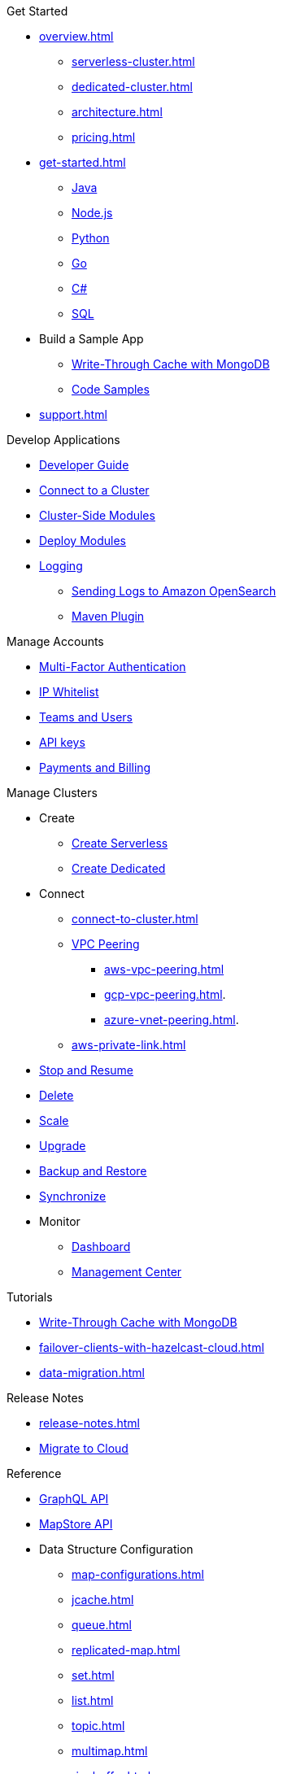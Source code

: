 .Get Started
* xref:overview.adoc[]
** xref:serverless-cluster.adoc[]
** xref:dedicated-cluster.adoc[]
** xref:architecture.adoc[]
** xref:pricing.adoc[]
* xref:get-started.adoc[]
** xref:java-client.adoc[Java]
** xref:nodejs-client.adoc[Node.js]
** xref:python-client.adoc[Python]
** xref:go-client.adoc[Go]
** xref:net-client.adoc[C#]
** xref:sql.adoc[SQL]
* Build a Sample App
** xref:mapstore-mongodb.adoc[Write-Through Cache with MongoDB]
** link:https://github.com/hazelcast/hazelcast-cloud-code-samples/tree/serverless-mvp-uat[Code Samples]
* xref:support.adoc[]

.Develop Applications
* xref:developer-guide.adoc[Developer Guide]
* xref:connect-to-cluster.adoc[Connect to a Cluster]
* xref:cluster-side-modules.adoc[Cluster-Side Modules]
* xref:custom-classes-upload.adoc[Deploy Modules]
* xref:logging-integration.adoc[Logging]
** xref:shipping-logs-to-amazon-elasticsearch-service.adoc[Sending Logs to Amazon OpenSearch]
** xref:maven-plugin.adoc[Maven Plugin]

.Manage Accounts
* xref:multi-factor-authentication.adoc[Multi-Factor Authentication]
* xref:ip-white-list.adoc[IP Whitelist]
* xref:teams-and-users.adoc[Teams and Users]
* xref:developer.adoc[API keys]
* xref:payment-methods.adoc[Payments and Billing]

.Manage Clusters
* Create
** xref:create-serverless-cluster.adoc[Create Serverless]
** xref:create-dedicated-cluster.adoc[Create Dedicated]
* Connect
** xref:connect-to-cluster.adoc[]
** xref:vpc-peering.adoc[VPC Peering]
*** xref:aws-vpc-peering.adoc[]
*** xref:gcp-vpc-peering.adoc[].
*** xref:azure-vnet-peering.adoc[].
** xref:aws-private-link.adoc[]
* xref:stop-and-resume.adoc[Stop and Resume]
* xref:deleting-a-cluster.adoc[Delete]
* xref:scale-up-down.adoc[Scale]
* xref:hazelcast-version.adoc[Upgrade]
* xref:backup-and-restore.adoc[Backup and Restore]
* xref:wan-replication.adoc[Synchronize]
* Monitor
** xref:charts-and-stats.adoc[Dashboard]
** xref:management-center.adoc[Management Center]

.Tutorials
* xref:mapstore-mongodb.adoc[Write-Through Cache with MongoDB]
* xref:failover-clients-with-hazelcast-cloud.adoc[]
* xref:data-migration.adoc[]

.Release Notes
* xref:release-notes.adoc[]
* xref:migrate-to-cloud.adoc[Migrate to Cloud]

.Reference
* xref:api-reference.adoc[GraphQL API]
* xref:maploader-and-mapstore.adoc[MapStore API]
* Data Structure Configuration
** xref:map-configurations.adoc[]
** xref:jcache.adoc[]
** xref:queue.adoc[]
** xref:replicated-map.adoc[]
** xref:set.adoc[]
** xref:list.adoc[]
** xref:topic.adoc[]
** xref:multimap.adoc[]
** xref:ringbuffer.adoc[]
** xref:reliable-topic.adoc[]